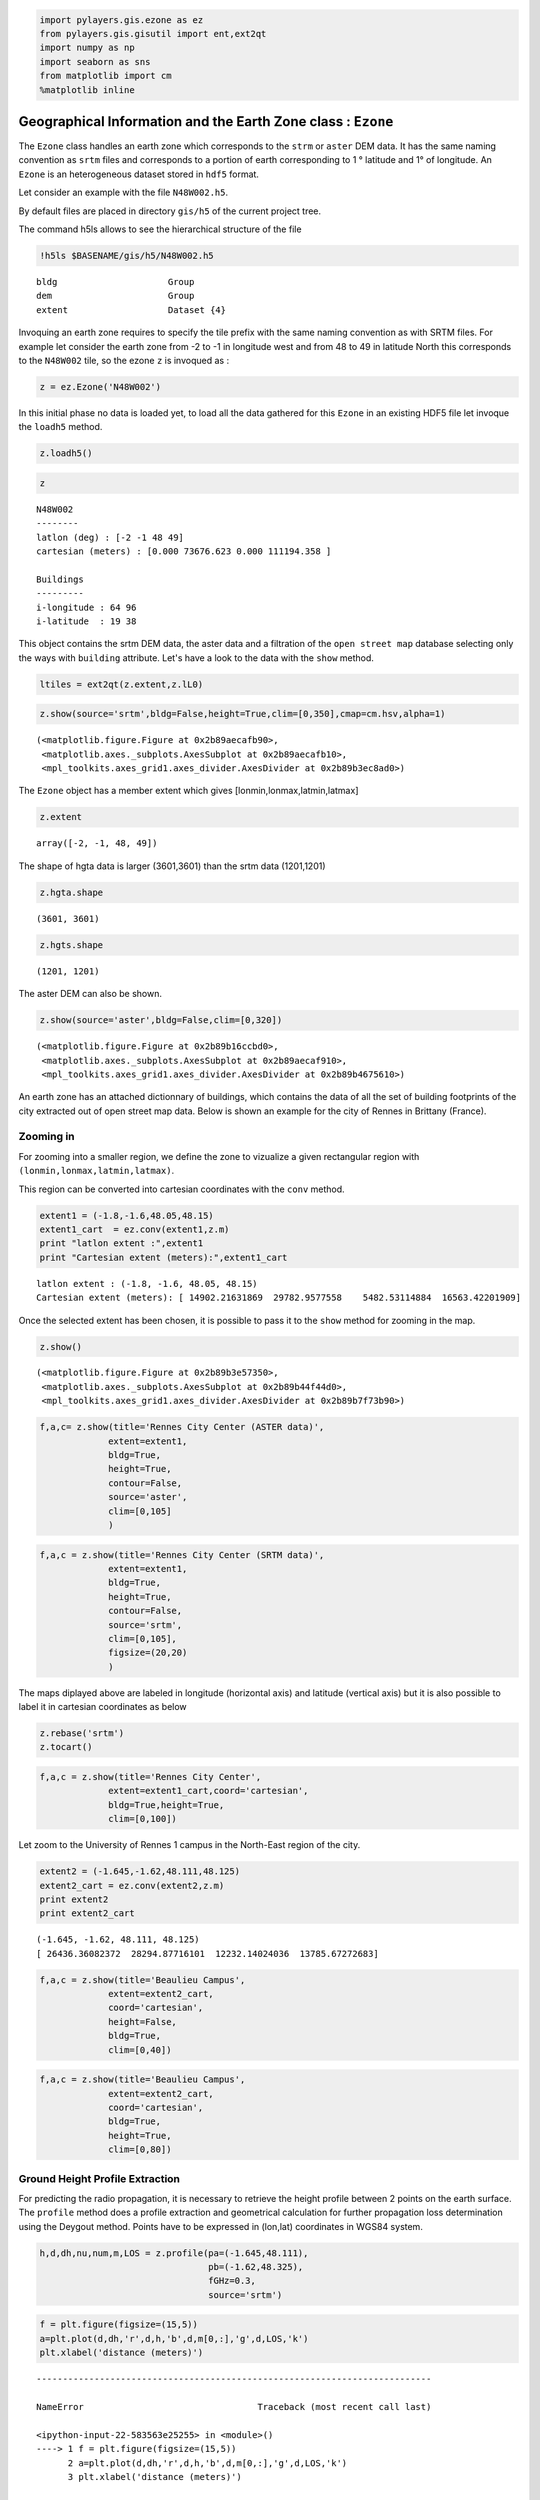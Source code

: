 
.. code:: python

    import pylayers.gis.ezone as ez
    from pylayers.gis.gisutil import ent,ext2qt
    import numpy as np
    import seaborn as sns
    from matplotlib import cm
    %matplotlib inline

Geographical Information and the Earth Zone class : ``Ezone``
=============================================================

The ``Ezone`` class handles an earth zone which corresponds to the
``strm`` or ``aster`` DEM data. It has the same naming convention as
``srtm`` files and corresponds to a portion of earth corresponding to 1
° latitude and 1° of longitude. An ``Ezone`` is an heterogeneous dataset
stored in ``hdf5`` format.

Let consider an example with the file ``N48W002.h5``.

By default files are placed in directory ``gis/h5`` of the current
project tree.

The command h5ls allows to see the hierarchical structure of the file

.. code:: python

    !h5ls $BASENAME/gis/h5/N48W002.h5


.. parsed-literal::

    bldg                     Group
    dem                      Group
    extent                   Dataset {4}


Invoquing an earth zone requires to specify the tile prefix with the
same naming convention as with SRTM files. For example let consider the
earth zone from -2 to -1 in longitude west and from 48 to 49 in latitude
North this corresponds to the ``N48W002`` tile, so the ezone ``z`` is
invoqued as :

.. code:: python

    z = ez.Ezone('N48W002')

In this initial phase no data is loaded yet, to load all the data
gathered for this ``Ezone`` in an existing HDF5 file let invoque the
``loadh5`` method.

.. code:: python

    z.loadh5()

.. code:: python

    z




.. parsed-literal::

    N48W002
    --------
    latlon (deg) : [-2 -1 48 49]
    cartesian (meters) : [0.000 73676.623 0.000 111194.358 ] 
    
    Buildings 
    --------- 
    i-longitude : 64 96
    i-latitude  : 19 38



This object contains the srtm DEM data, the aster data and a filtration
of the ``open street map`` database selecting only the ways with
``building`` attribute. Let's have a look to the data with the ``show``
method.

.. code:: python

    ltiles = ext2qt(z.extent,z.lL0)

.. code:: python

    z.show(source='srtm',bldg=False,height=True,clim=[0,350],cmap=cm.hsv,alpha=1)




.. parsed-literal::

    (<matplotlib.figure.Figure at 0x2b89aecafb90>,
     <matplotlib.axes._subplots.AxesSubplot at 0x2b89aecafb10>,
     <mpl_toolkits.axes_grid1.axes_divider.AxesDivider at 0x2b89b3ec8ad0>)




.. image:: Ezone_files/Ezone_13_1.png


The ``Ezone`` object has a member extent which gives
[lonmin,lonmax,latmin,latmax]

.. code:: python

    z.extent




.. parsed-literal::

    array([-2, -1, 48, 49])



The shape of hgta data is larger (3601,3601) than the srtm data
(1201,1201)

.. code:: python

    z.hgta.shape




.. parsed-literal::

    (3601, 3601)



.. code:: python

    z.hgts.shape




.. parsed-literal::

    (1201, 1201)



The aster DEM can also be shown.

.. code:: python

    z.show(source='aster',bldg=False,clim=[0,320])




.. parsed-literal::

    (<matplotlib.figure.Figure at 0x2b89b16ccbd0>,
     <matplotlib.axes._subplots.AxesSubplot at 0x2b89aecaf910>,
     <mpl_toolkits.axes_grid1.axes_divider.AxesDivider at 0x2b89b4675610>)




.. image:: Ezone_files/Ezone_20_1.png


An earth zone has an attached dictionnary of buildings, which contains
the data of all the set of building footprints of the city extracted out
of open street map data. Below is shown an example for the city of
Rennes in Brittany (France).

Zooming in
----------

For zooming into a smaller region, we define the zone to vizualize a
given rectangular region with ``(lonmin,lonmax,latmin,latmax)``.

This region can be converted into cartesian coordinates with the
``conv`` method.

.. code:: python

    extent1 = (-1.8,-1.6,48.05,48.15)
    extent1_cart  = ez.conv(extent1,z.m)
    print "latlon extent :",extent1
    print "Cartesian extent (meters):",extent1_cart


.. parsed-literal::

    latlon extent : (-1.8, -1.6, 48.05, 48.15)
    Cartesian extent (meters): [ 14902.21631869  29782.9577558    5482.53114884  16563.42201909]


Once the selected extent has been chosen, it is possible to pass it to
the ``show`` method for zooming in the map.

.. code:: python

    z.show()




.. parsed-literal::

    (<matplotlib.figure.Figure at 0x2b89b3e57350>,
     <matplotlib.axes._subplots.AxesSubplot at 0x2b89b44f44d0>,
     <mpl_toolkits.axes_grid1.axes_divider.AxesDivider at 0x2b89b7f73b90>)




.. image:: Ezone_files/Ezone_27_1.png


.. code:: python

    f,a,c= z.show(title='Rennes City Center (ASTER data)',
                 extent=extent1,
                 bldg=True,
                 height=True,
                 contour=False,
                 source='aster',
                 clim=[0,105]
                 )




.. image:: Ezone_files/Ezone_28_0.png


.. code:: python

    f,a,c = z.show(title='Rennes City Center (SRTM data)',
                 extent=extent1,
                 bldg=True,
                 height=True,
                 contour=False,
                 source='srtm',
                 clim=[0,105],
                 figsize=(20,20)
                 )



.. image:: Ezone_files/Ezone_29_0.png


The maps diplayed above are labeled in longitude (horizontal axis) and
latitude (vertical axis) but it is also possible to label it in
cartesian coordinates as below

.. code:: python

    z.rebase('srtm')
    z.tocart()

.. code:: python

    f,a,c = z.show(title='Rennes City Center',
                 extent=extent1_cart,coord='cartesian',
                 bldg=True,height=True,
                 clim=[0,100])



.. image:: Ezone_files/Ezone_32_0.png


Let zoom to the University of Rennes 1 campus in the North-East region
of the city.

.. code:: python

    extent2 = (-1.645,-1.62,48.111,48.125)
    extent2_cart = ez.conv(extent2,z.m)
    print extent2
    print extent2_cart


.. parsed-literal::

    (-1.645, -1.62, 48.111, 48.125)
    [ 26436.36082372  28294.87716101  12232.14024036  13785.67272683]


.. code:: python

    f,a,c = z.show(title='Beaulieu Campus',
                 extent=extent2_cart,
                 coord='cartesian',
                 height=False,
                 bldg=True,
                 clim=[0,40])



.. image:: Ezone_files/Ezone_35_0.png


.. code:: python

    f,a,c = z.show(title='Beaulieu Campus',
                 extent=extent2_cart,
                 coord='cartesian',
                 bldg=True,
                 height=True,
                 clim=[0,80])



.. image:: Ezone_files/Ezone_36_0.png


Ground Height Profile Extraction
--------------------------------

For predicting the radio propagation, it is necessary to retrieve the
height profile between 2 points on the earth surface. The ``profile``
method does a profile extraction and geometrical calculation for further
propagation loss determination using the Deygout method. Points have to
be expressed in (lon,lat) coordinates in WGS84 system.

.. code:: python

    h,d,dh,nu,num,m,LOS = z.profile(pa=(-1.645,48.111),
                                    pb=(-1.62,48.325),
                                    fGHz=0.3,
                                    source='srtm')

.. code:: python

    f = plt.figure(figsize=(15,5))
    a=plt.plot(d,dh,'r',d,h,'b',d,m[0,:],'g',d,LOS,'k')
    plt.xlabel('distance (meters)')


::


    ---------------------------------------------------------------------------

    NameError                                 Traceback (most recent call last)

    <ipython-input-22-583563e25255> in <module>()
    ----> 1 f = plt.figure(figsize=(15,5))
          2 a=plt.plot(d,dh,'r',d,h,'b',d,m[0,:],'g',d,LOS,'k')
          3 plt.xlabel('distance (meters)')


    NameError: name 'plt' is not defined


.. code:: python

    f = plt.figure(figsize=(15,5))
    a=plt.plot(d,nu)
    a = plt.axis([0,25000,-2,2])
    plt.title(r'Fresnel parameter $\nu$')
    plt.xlabel('Distance (meters)')


::


    ---------------------------------------------------------------------------

    NameError                                 Traceback (most recent call last)

    <ipython-input-23-819ed69f01ef> in <module>()
    ----> 1 f = plt.figure(figsize=(15,5))
          2 a=plt.plot(d,nu)
          3 a = plt.axis([0,25000,-2,2])
          4 plt.title(r'Fresnel parameter $\nu$')
          5 plt.xlabel('Distance (meters)')


    NameError: name 'plt' is not defined

